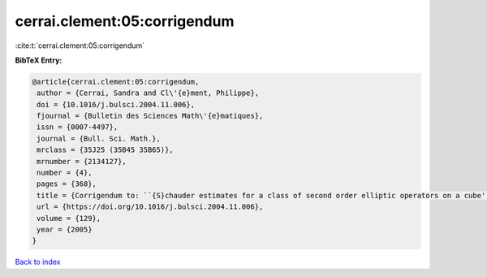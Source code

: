 cerrai.clement:05:corrigendum
=============================

:cite:t:`cerrai.clement:05:corrigendum`

**BibTeX Entry:**

.. code-block:: bibtex

   @article{cerrai.clement:05:corrigendum,
    author = {Cerrai, Sandra and Cl\'{e}ment, Philippe},
    doi = {10.1016/j.bulsci.2004.11.006},
    fjournal = {Bulletin des Sciences Math\'{e}matiques},
    issn = {0007-4497},
    journal = {Bull. Sci. Math.},
    mrclass = {35J25 (35B45 35B65)},
    mrnumber = {2134127},
    number = {4},
    pages = {368},
    title = {Corrigendum to: ``{S}chauder estimates for a class of second order elliptic operators on a cube'' [{B}ull. {S}ci. {M}ath. {\bf 127} (2003), no. 8, 669--688; MR2014753]},
    url = {https://doi.org/10.1016/j.bulsci.2004.11.006},
    volume = {129},
    year = {2005}
   }

`Back to index <../By-Cite-Keys.rst>`_
